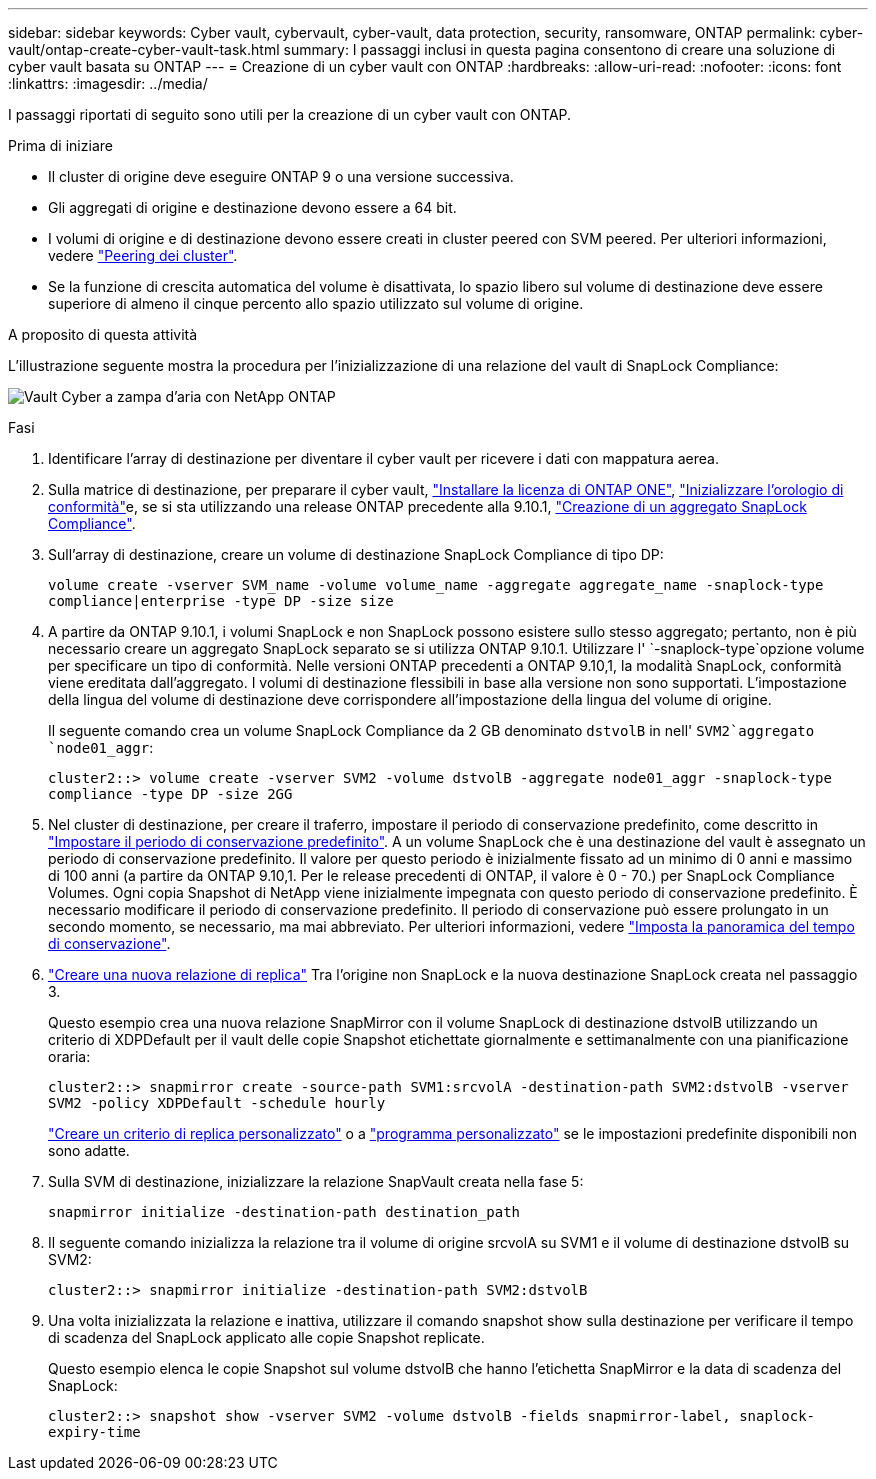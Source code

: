 ---
sidebar: sidebar 
keywords: Cyber vault, cybervault, cyber-vault, data protection, security, ransomware, ONTAP 
permalink: cyber-vault/ontap-create-cyber-vault-task.html 
summary: I passaggi inclusi in questa pagina consentono di creare una soluzione di cyber vault basata su ONTAP 
---
= Creazione di un cyber vault con ONTAP
:hardbreaks:
:allow-uri-read: 
:nofooter: 
:icons: font
:linkattrs: 
:imagesdir: ../media/


[role="lead"]
I passaggi riportati di seguito sono utili per la creazione di un cyber vault con ONTAP.

.Prima di iniziare
* Il cluster di origine deve eseguire ONTAP 9 o una versione successiva.
* Gli aggregati di origine e destinazione devono essere a 64 bit.
* I volumi di origine e di destinazione devono essere creati in cluster peered con SVM peered. Per ulteriori informazioni, vedere link:https://docs.netapp.com/us-en/ontap/peering/index.html["Peering dei cluster"^].
* Se la funzione di crescita automatica del volume è disattivata, lo spazio libero sul volume di destinazione deve essere superiore di almeno il cinque percento allo spazio utilizzato sul volume di origine.


.A proposito di questa attività
L'illustrazione seguente mostra la procedura per l'inizializzazione di una relazione del vault di SnapLock Compliance:

image:ontap-cyber-vault-air-gap.png["Vault Cyber a zampa d'aria con NetApp ONTAP"]

.Fasi
. Identificare l'array di destinazione per diventare il cyber vault per ricevere i dati con mappatura aerea.
. Sulla matrice di destinazione, per preparare il cyber vault, link:https://docs.netapp.com/us-en/ontap/system-admin/install-license-task.html["Installare la licenza di ONTAP ONE"^], link:https://docs.netapp.com/us-en/ontap/snaplock/initialize-complianceclock-task.html["Inizializzare l'orologio di conformità"^]e, se si sta utilizzando una release ONTAP precedente alla 9.10.1, link:https://docs.netapp.com/us-en/ontap/snaplock/create-snaplock-aggregate-task.html["Creazione di un aggregato SnapLock Compliance"^].
. Sull'array di destinazione, creare un volume di destinazione SnapLock Compliance di tipo DP:
+
`volume create -vserver SVM_name -volume volume_name -aggregate aggregate_name -snaplock-type compliance|enterprise -type DP -size size`

. A partire da ONTAP 9.10.1, i volumi SnapLock e non SnapLock possono esistere sullo stesso aggregato; pertanto, non è più necessario creare un aggregato SnapLock separato se si utilizza ONTAP 9.10.1. Utilizzare l' `-snaplock-type`opzione volume per specificare un tipo di conformità. Nelle versioni ONTAP precedenti a ONTAP 9.10,1, la modalità SnapLock, conformità viene ereditata dall'aggregato. I volumi di destinazione flessibili in base alla versione non sono supportati. L'impostazione della lingua del volume di destinazione deve corrispondere all'impostazione della lingua del volume di origine.
+
Il seguente comando crea un volume SnapLock Compliance da 2 GB denominato `dstvolB` in nell' `SVM2`aggregato `node01_aggr`:

+
`cluster2::> volume create -vserver SVM2 -volume dstvolB -aggregate node01_aggr -snaplock-type compliance -type DP -size 2GG`

. Nel cluster di destinazione, per creare il traferro, impostare il periodo di conservazione predefinito, come descritto in link:https://docs.netapp.com/us-en/ontap/snaplock/set-default-retention-period-task.html["Impostare il periodo di conservazione predefinito"^]. A un volume SnapLock che è una destinazione del vault è assegnato un periodo di conservazione predefinito. Il valore per questo periodo è inizialmente fissato ad un minimo di 0 anni e massimo di 100 anni (a partire da ONTAP 9.10,1. Per le release precedenti di ONTAP, il valore è 0 - 70.) per SnapLock Compliance Volumes. Ogni copia Snapshot di NetApp viene inizialmente impegnata con questo periodo di conservazione predefinito. È necessario modificare il periodo di conservazione predefinito. Il periodo di conservazione può essere prolungato in un secondo momento, se necessario, ma mai abbreviato. Per ulteriori informazioni, vedere link:https://docs.netapp.com/us-en/ontap/snaplock/set-retention-period-task.html["Imposta la panoramica del tempo di conservazione"^].
. link:https://docs.netapp.com/us-en/ontap/data-protection/create-replication-relationship-task.html["Creare una nuova relazione di replica"^] Tra l'origine non SnapLock e la nuova destinazione SnapLock creata nel passaggio 3.
+
Questo esempio crea una nuova relazione SnapMirror con il volume SnapLock di destinazione dstvolB utilizzando un criterio di XDPDefault per il vault delle copie Snapshot etichettate giornalmente e settimanalmente con una pianificazione oraria:

+
`cluster2::> snapmirror create -source-path SVM1:srcvolA -destination-path SVM2:dstvolB -vserver SVM2 -policy XDPDefault -schedule hourly`

+
link:https://docs.netapp.com/us-en/ontap/data-protection/create-custom-replication-policy-concept.html["Creare un criterio di replica personalizzato"^] o a link:https://docs.netapp.com/us-en/ontap/data-protection/create-replication-job-schedule-task.html["programma personalizzato"^] se le impostazioni predefinite disponibili non sono adatte.

. Sulla SVM di destinazione, inizializzare la relazione SnapVault creata nella fase 5:
+
`snapmirror initialize -destination-path destination_path`

. Il seguente comando inizializza la relazione tra il volume di origine srcvolA su SVM1 e il volume di destinazione dstvolB su SVM2:
+
`cluster2::> snapmirror initialize -destination-path SVM2:dstvolB`

. Una volta inizializzata la relazione e inattiva, utilizzare il comando snapshot show sulla destinazione per verificare il tempo di scadenza del SnapLock applicato alle copie Snapshot replicate.
+
Questo esempio elenca le copie Snapshot sul volume dstvolB che hanno l'etichetta SnapMirror e la data di scadenza del SnapLock:

+
`cluster2::> snapshot show -vserver SVM2 -volume dstvolB -fields snapmirror-label, snaplock-expiry-time`


